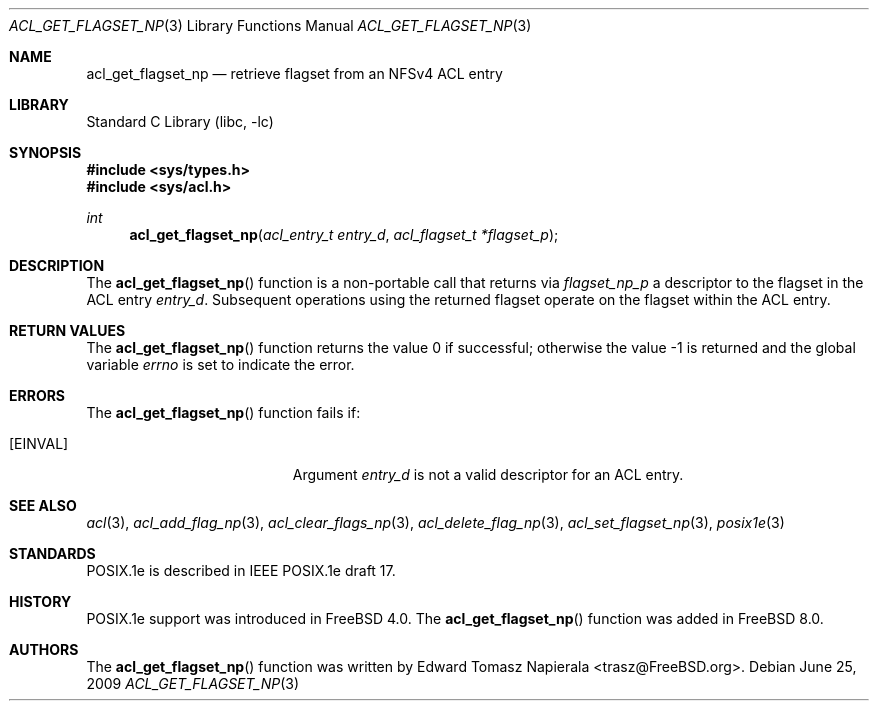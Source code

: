.\"-
.\" Copyright (c) 2008, 2009 Edward Tomasz Napierala
.\" All rights reserved.
.\"
.\" Redistribution and use in source and binary forms, with or without
.\" modification, are permitted provided that the following conditions
.\" are met:
.\" 1. Redistributions of source code must retain the above copyright
.\"    notice, this list of conditions and the following disclaimer.
.\" 2. Redistributions in binary form must reproduce the above copyright
.\"    notice, this list of conditions and the following disclaimer in the
.\"    documentation and/or other materials provided with the distribution.
.\"
.\" THIS SOFTWARE IS PROVIDED BY THE AUTHOR AND CONTRIBUTORS ``AS IS'' AND
.\" ANY EXPRESS OR IMPLIED WARRANTIES, INCLUDING, BUT NOT LIMITED TO, THE
.\" IMPLIED WARRANTIES OF MERCHANTABILITY AND FITNESS FOR A PARTICULAR PURPOSE
.\" ARE DISCLAIMED.  IN NO EVENT SHALL THE AUTHOR OR THE VOICES IN HIS HEAD BE
.\" LIABLE FOR ANY DIRECT, INDIRECT, INCIDENTAL, SPECIAL, EXEMPLARY, OR
.\" CONSEQUENTIAL DAMAGES (INCLUDING, BUT NOT LIMITED TO, PROCUREMENT OF
.\" SUBSTITUTE GOODS OR SERVICES; LOSS OF USE, DATA, OR PROFITS; OR BUSINESS
.\" INTERRUPTION) HOWEVER CAUSED AND ON ANY THEORY OF LIABILITY, WHETHER IN
.\" CONTRACT, STRICT LIABILITY, OR TORT (INCLUDING NEGLIGENCE OR OTHERWISE)
.\" ARISING IN ANY WAY OUT OF THE USE OF THIS SOFTWARE, EVEN IF ADVISED OF THE
.\" POSSIBILITY OF SUCH DAMAGE.
.\"
.\" $FreeBSD$
.\"
.Dd June 25, 2009
.Dt ACL_GET_FLAGSET_NP 3
.Os
.Sh NAME
.Nm acl_get_flagset_np
.Nd retrieve flagset from an NFSv4 ACL entry
.Sh LIBRARY
.Lb libc
.Sh SYNOPSIS
.In sys/types.h
.In sys/acl.h
.Ft int
.Fn acl_get_flagset_np "acl_entry_t entry_d" "acl_flagset_t *flagset_p"
.Sh DESCRIPTION
The
.Fn acl_get_flagset_np
function
is a non-portable call that returns via
.Fa flagset_np_p
a descriptor to the flagset in the ACL entry
.Fa entry_d .
Subsequent operations using the returned flagset operate
on the flagset within the ACL entry.
.Sh RETURN VALUES
.Rv -std acl_get_flagset_np
.Sh ERRORS
The
.Fn acl_get_flagset_np
function fails if:
.Bl -tag -width Er
.It Bq Er EINVAL
Argument
.Fa entry_d
is not a valid descriptor for an ACL entry.
.El
.Sh SEE ALSO
.Xr acl 3 ,
.Xr acl_add_flag_np 3 ,
.Xr acl_clear_flags_np 3 ,
.Xr acl_delete_flag_np 3 ,
.Xr acl_set_flagset_np 3 ,
.Xr posix1e 3
.Sh STANDARDS
POSIX.1e is described in IEEE POSIX.1e draft 17.
.Sh HISTORY
POSIX.1e support was introduced in
.Fx 4.0 .
The
.Fn acl_get_flagset_np
function was added in
.Fx 8.0 .
.Sh AUTHORS
The
.Fn acl_get_flagset_np
function was written by
.An Edward Tomasz Napierala Aq trasz@FreeBSD.org .
